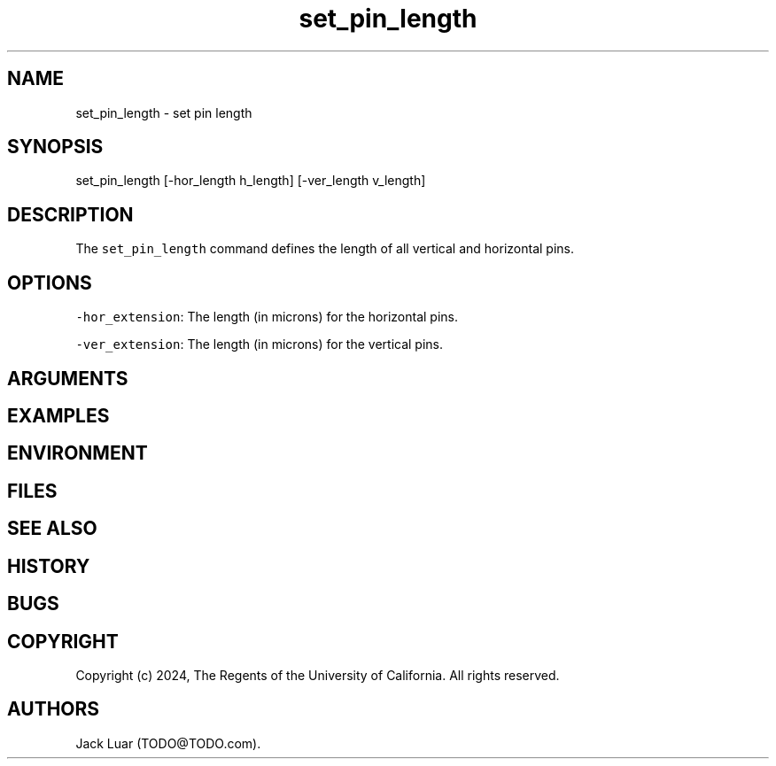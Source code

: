 .\" Automatically generated by Pandoc 2.9.2.1
.\"
.TH "set_pin_length" "2" "23/12/17" "" ""
.hy
.SH NAME
.PP
set_pin_length - set pin length
.SH SYNOPSIS
.PP
set_pin_length [-hor_length h_length] [-ver_length v_length]
.SH DESCRIPTION
.PP
The \f[C]set_pin_length\f[R] command defines the length of all vertical
and horizontal pins.
.SH OPTIONS
.PP
\f[C]-hor_extension\f[R]: The length (in microns) for the horizontal
pins.
.PP
\f[C]-ver_extension\f[R]: The length (in microns) for the vertical pins.
.SH ARGUMENTS
.SH EXAMPLES
.SH ENVIRONMENT
.SH FILES
.SH SEE ALSO
.SH HISTORY
.SH BUGS
.SH COPYRIGHT
.PP
Copyright (c) 2024, The Regents of the University of California.
All rights reserved.
.SH AUTHORS
Jack Luar (TODO\[at]TODO.com).
